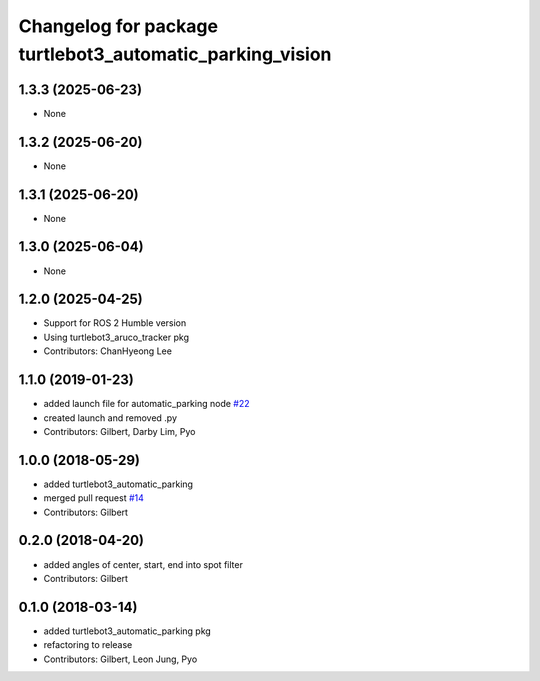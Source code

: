 ^^^^^^^^^^^^^^^^^^^^^^^^^^^^^^^^^^^^^^^^^^^^^^^^^^^^^^^^^
Changelog for package turtlebot3_automatic_parking_vision
^^^^^^^^^^^^^^^^^^^^^^^^^^^^^^^^^^^^^^^^^^^^^^^^^^^^^^^^^

1.3.3 (2025-06-23)
------------------
* None

1.3.2 (2025-06-20)
------------------
* None

1.3.1 (2025-06-20)
------------------
* None

1.3.0 (2025-06-04)
------------------
* None

1.2.0 (2025-04-25)
------------------
* Support for ROS 2 Humble version
* Using turtlebot3_aruco_tracker pkg
* Contributors: ChanHyeong Lee

1.1.0 (2019-01-23)
------------------
* added launch file for automatic_parking node `#22 <https://github.com/ROBOTIS-GIT/turtlebot3_applications/issues/22>`_
* created launch and removed .py
* Contributors: Gilbert, Darby Lim, Pyo

1.0.0 (2018-05-29)
------------------
* added turtlebot3_automatic_parking
* merged pull request `#14 <https://github.com/ROBOTIS-GIT/turtlebot3_applications/issues/14>`_
* Contributors: Gilbert

0.2.0 (2018-04-20)
------------------
* added angles of center, start, end into spot filter
* Contributors: Gilbert

0.1.0 (2018-03-14)
------------------
* added turtlebot3_automatic_parking pkg
* refactoring to release
* Contributors: Gilbert, Leon Jung, Pyo
